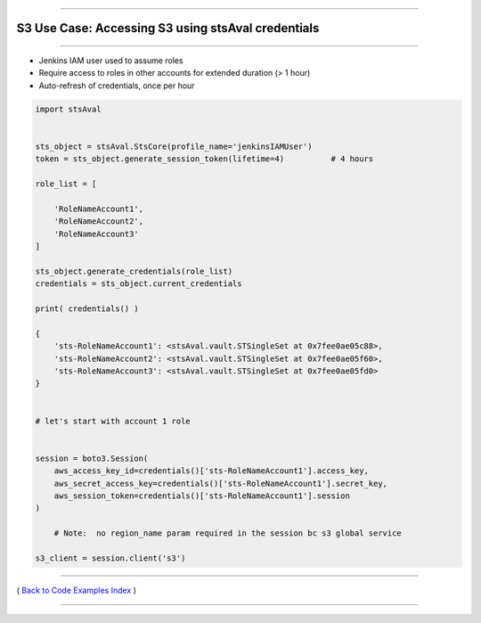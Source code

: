 --------------

S3 Use Case: Accessing S3 using stsAval credentials
===================================================

--------------

-  Jenkins IAM user used to assume roles
-  Require access to roles in other accounts for extended duration (> 1
   hour)
-  Auto-refresh of credentials, once per hour

.. code:: python


        import stsAval


        sts_object = stsAval.StsCore(profile_name='jenkinsIAMUser')
        token = sts_object.generate_session_token(lifetime=4)          # 4 hours

        role_list = [

            'RoleNameAccount1',
            'RoleNameAccount2',
            'RoleNameAccount3'
        ]

        sts_object.generate_credentials(role_list)
        credentials = sts_object.current_credentials

        print( credentials() )

        {
            'sts-RoleNameAccount1': <stsAval.vault.STSingleSet at 0x7fee0ae05c88>,
            'sts-RoleNameAccount2': <stsAval.vault.STSingleSet at 0x7fee0ae05f60>,
            'sts-RoleNameAccount3': <stsAval.vault.STSingleSet at 0x7fee0ae05fd0>
        }


        # let's start with account 1 role


        session = boto3.Session(
            aws_access_key_id=credentials()['sts-RoleNameAccount1'].access_key,
            aws_secret_access_key=credentials()['sts-RoleNameAccount1'].secret_key,
            aws_session_token=credentials()['sts-RoleNameAccount1'].session
        )

            # Note:  no region_name param required in the session bc s3 global service

        s3_client = session.client('s3')

--------------

( `Back to Code Examples Index <./index-code-examples.md>`__ )

--------------
